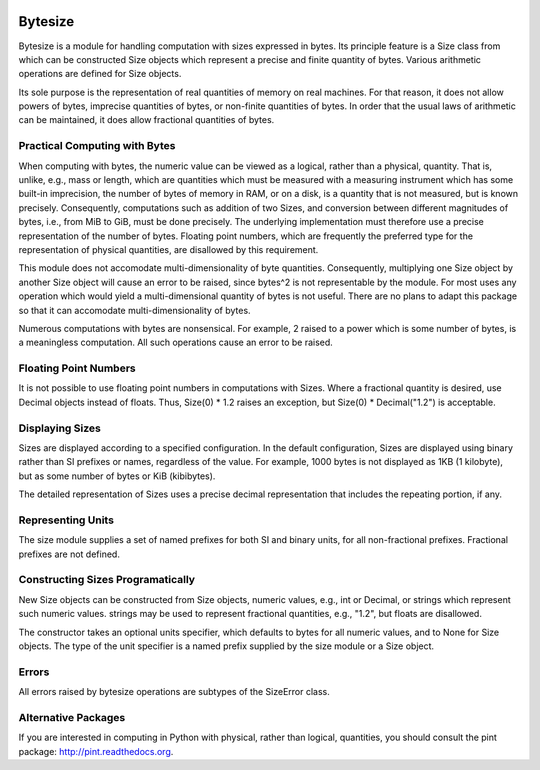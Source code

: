 .. image:: https://secure.travis-ci.org/mulkieran/bytesize.png?branch=master
   :target: http://travis-ci.org/mulkieran/bytesize

Bytesize
========

Bytesize is a module for handling computation with
sizes expressed in bytes. Its principle feature is a Size class from
which can be constructed Size objects which represent a precise and finite
quantity of bytes. Various arithmetic operations are defined for Size objects.

Its sole purpose is the representation of real quantities of memory on real
machines. For that reason, it does not allow powers of bytes, imprecise
quantities of bytes, or non-finite quantities of bytes. In order that the
usual laws of arithmetic can be maintained, it does allow fractional quantities
of bytes.

Practical Computing with Bytes
------------------------------

When computing with bytes, the numeric value can be viewed as a logical,
rather than a physical, quantity. That is, unlike, e.g., mass or length,
which are quantities which must be measured with a measuring instrument
which has some built-in imprecision, the number of bytes of memory in RAM,
or on a disk, is a quantity that is not measured, but is known precisely.
Consequently, computations such as addition of two Sizes, and conversion
between different magnitudes of bytes, i.e., from MiB to GiB, must be done
precisely. The underlying implementation must therefore use a precise
representation of the number of bytes. Floating point numbers, which are
frequently the preferred type for the representation of physical
quantities, are disallowed by this requirement.

This module does not accomodate multi-dimensionality of byte quantities.
Consequently, multiplying one Size object by another Size object will cause
an error to be raised, since bytes^2 is not representable by the module.
For most uses any operation which would yield a multi-dimensional quantity
of bytes is not useful. There are no plans to adapt this package so that it
can accomodate multi-dimensionality of bytes.

Numerous computations with bytes are nonsensical. For example, 2 raised to a
power which is some number of bytes, is a meaningless computation. All such
operations cause an error to be raised.

Floating Point Numbers
----------------------
It is not possible to use floating point numbers in computations with Sizes.
Where a fractional quantity is desired, use Decimal objects instead of floats.
Thus, Size(0) * 1.2 raises an exception, but Size(0) * Decimal("1.2") is
acceptable.

Displaying Sizes
----------------
Sizes are displayed according to a specified configuration. In the default
configuration, Sizes are displayed using binary rather than SI prefixes
or names, regardless of the value. For example, 1000 bytes is not displayed
as 1KB (1 kilobyte), but as some number of bytes or KiB (kibibytes).

The detailed representation of Sizes uses a precise decimal representation
that includes the repeating portion, if any.

Representing Units
------------------
The size module supplies a set of named prefixes for both SI and binary units,
for all non-fractional prefixes. Fractional prefixes are not defined.

Constructing Sizes Programatically
----------------------------------
New Size objects can be constructed from Size objects, numeric values, e.g.,
int or Decimal, or strings which represent such numeric values.
strings may be used to represent fractional quantities, e.g., "1.2", but
floats are disallowed.

The constructor takes an optional units specifier, which defaults to bytes
for all numeric values, and to None for Size objects. The type of the
unit specifier is a named prefix supplied by the size module or a Size object.

Errors
------
All errors raised by bytesize operations are subtypes of the SizeError class.

Alternative Packages
--------------------
If you are interested in computing in Python with physical, rather than
logical, quantities, you should consult the pint package:
http://pint.readthedocs.org.
